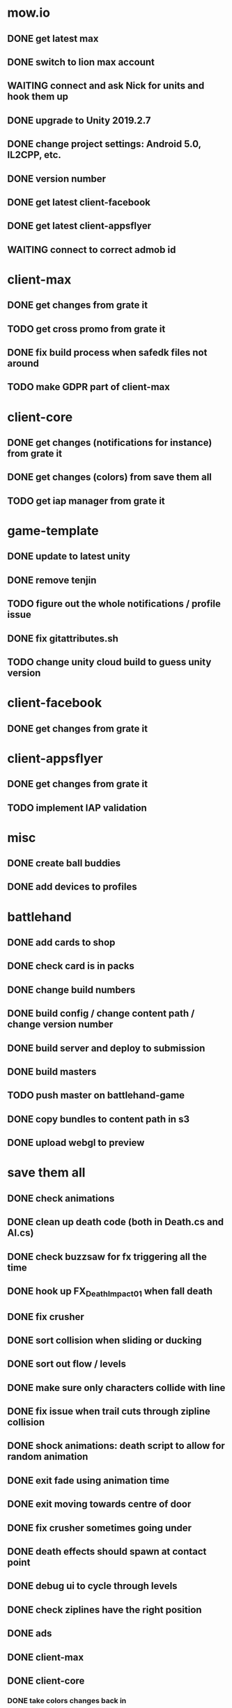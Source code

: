 * mow.io
** DONE get latest max
   CLOSED: [2019-11-05 Tue 15:00]
** DONE switch to lion max account
   CLOSED: [2019-11-05 Tue 15:00]
** WAITING connect and ask Nick for units and hook them up
** DONE upgrade to Unity 2019.2.7
   CLOSED: [2019-11-05 Tue 12:52]
** DONE change project settings: Android 5.0, IL2CPP, etc.
   CLOSED: [2019-11-05 Tue 12:57]
** DONE version number
   CLOSED: [2019-11-05 Tue 12:55]
** DONE get latest client-facebook
   CLOSED: [2019-11-05 Tue 12:52]
** DONE get latest client-appsflyer
   CLOSED: [2019-11-05 Tue 12:54]
** WAITING connect to correct admob id

* client-max
** DONE get changes from grate it
   CLOSED: [2019-11-05 Tue 11:24]
** TODO get cross promo from grate it
** DONE fix build process when safedk files not around
   CLOSED: [2019-11-05 Tue 11:25]
** TODO make GDPR part of client-max

* client-core
** DONE get changes (notifications for instance) from grate it
   CLOSED: [2019-11-05 Tue 11:34]
** DONE get changes (colors) from save them all
   CLOSED: [2019-11-08 Fri 12:39]
** TODO get iap manager from grate it

* game-template
** DONE update to latest unity
   CLOSED: [2019-11-05 Tue 15:00]
** DONE remove tenjin
   CLOSED: [2019-11-05 Tue 14:58]
** TODO figure out the whole notifications / profile issue
** DONE fix gitattributes.sh
   CLOSED: [2019-11-08 Fri 12:49]
** TODO change unity cloud build to guess unity version
* client-facebook
** DONE get changes from grate it
   CLOSED: [2019-11-05 Tue 11:38]

* client-appsflyer
** DONE get changes from grate it
   CLOSED: [2019-11-05 Tue 11:36]
** TODO implement IAP validation

* misc
** DONE create ball buddies
   CLOSED: [2019-11-05 Tue 15:18]
** DONE add devices to profiles
   CLOSED: [2019-11-05 Tue 15:14]

* battlehand
** DONE add cards to shop
   CLOSED: [2019-11-05 Tue 15:34]
** DONE check card is in packs
   CLOSED: [2019-11-05 Tue 15:34]
** DONE change build numbers
   CLOSED: [2019-11-05 Tue 15:34]
** DONE build config / change content path / change version number
   CLOSED: [2019-11-05 Tue 15:34]
** DONE build server and deploy to submission
   CLOSED: [2019-11-06 Wed 08:15]
** DONE build masters
   CLOSED: [2019-11-06 Wed 08:16]
** TODO push master on battlehand-game
** DONE copy bundles to content path in s3
   CLOSED: [2019-11-06 Wed 08:22]
** DONE upload webgl to preview
   CLOSED: [2019-11-06 Wed 08:22]

* save them all
** DONE check animations
   CLOSED: [2019-11-07 Thu 15:33]
** DONE clean up death code (both in Death.cs and AI.cs)
   CLOSED: [2019-11-06 Wed 11:56]
** DONE check buzzsaw for fx triggering all the time
   CLOSED: [2019-11-06 Wed 10:42]
** DONE hook up FX_Death_Impact_01 when fall death
   CLOSED: [2019-11-06 Wed 10:42]
** DONE fix crusher
   CLOSED: [2019-11-06 Wed 10:47]
** DONE sort collision when sliding or ducking
   CLOSED: [2019-11-07 Thu 15:33]
** DONE sort out flow / levels
   CLOSED: [2019-11-06 Wed 14:31]
** DONE make sure only characters collide with line 
   CLOSED: [2019-11-06 Wed 12:19]
** DONE fix issue when trail cuts through zipline collision
   CLOSED: [2019-11-07 Thu 15:33]
** DONE shock animations: death script to allow for random animation
   CLOSED: [2019-11-07 Thu 17:06]
** DONE exit fade using animation time
   CLOSED: [2019-11-07 Thu 17:06]
** DONE exit moving towards centre of door
   CLOSED: [2019-11-07 Thu 17:06]
** DONE fix crusher sometimes going under
   CLOSED: [2019-11-11 Mon 17:10]
** DONE death effects should spawn at contact point
   CLOSED: [2019-11-11 Mon 11:10]
** DONE debug ui to cycle through levels
   CLOSED: [2019-11-11 Mon 11:19]
** DONE check ziplines have the right position
   CLOSED: [2019-11-11 Mon 17:10]
** DONE ads
   CLOSED: [2019-11-11 Mon 11:19]
** DONE client-max
   CLOSED: [2019-11-08 Fri 12:58]
** DONE client-core
   CLOSED: [2019-11-08 Fri 12:49]
*** DONE take colors changes back in
    CLOSED: [2019-11-08 Fri 12:49]
** DONE remove tenjin
   CLOSED: [2019-11-08 Fri 12:43]
** DONE client-facebook
   CLOSED: [2019-11-08 Fri 12:58]
** DONE client-appsflyer
** DONE analytics
   CLOSED: [2019-11-11 Mon 11:10]
** DONE ui pass
   CLOSED: [2019-11-11 Mon 11:19]
** DONE remove bitcode - stick in client-core?
   CLOSED: [2019-11-11 Mon 11:19]
** DONE onboarding
   CLOSED: [2019-11-12 Tue 12:44]
** DONE delay failure screen appearing
   CLOSED: [2019-11-11 Mon 11:20]
** DONE change bouncers to be like springs in mario / sonic
   CLOSED: [2019-11-08 Fri 11:12]
** DONE look at swinging ball
   CLOSED: [2019-11-08 Fri 11:18]
** DONE speed up mechanic
   CLOSED: [2019-11-08 Fri 12:11]
** DONE fix bounce pad level 7
   CLOSED: [2019-11-11 Mon 12:26]
** DONE investigate issue with portals where characters seem to collide with each other
   CLOSED: [2019-11-11 Mon 14:32]
** DONE cleanup controller reset (currently only cleans trails in game.cs, but the controller might be plotting)
   CLOSED: [2019-11-11 Mon 11:02]
** DONE trigger not working well on entrance: seems to be obstructed by the other colliders
   CLOSED: [2019-11-09 Sat 12:03]
** DONE inside collider triggers when it shouldn't
   CLOSED: [2019-11-09 Sat 11:33]
** DONE haptics
   CLOSED: [2019-11-12 Tue 17:14]
** DONE fix banner placement background on iphone x
   CLOSED: [2019-11-11 Mon 14:44]
** DONE fix characters sometimes going through trail when speeding up
   CLOSED: [2019-11-11 Mon 15:28]
** DONE transparent trail when drawing
   CLOSED: [2019-11-12 Tue 12:54]
** DONE walking vertically on rotators
   CLOSED: [2019-11-12 Tue 15:51]
** DONE remove bump animation
   CLOSED: [2019-11-12 Tue 13:52]
** DONE fix issue with timescale
   CLOSED: [2019-11-12 Tue 14:36]
** DONE roll back client-facebook
   CLOSED: [2019-11-12 Tue 15:51]
** DONE on second zipline level, character still animates with zipline after exiting the first zipline
   CLOSED: [2019-11-12 Tue 15:51]
** TODO fix iphone x minimising drawing a trail
** DONE fix double haptic on saving them
   CLOSED: [2019-11-12 Tue 17:36]
** DONE first interstitial level 5
   CLOSED: [2019-11-12 Tue 17:34]
** TODO ripple effect on onboarding speed up finger
** TODO investigate turning around when little mountain to climb
** TODO clean up transitions: play ads shows old level at the end
** TODO diff grateit client-facebook with master
